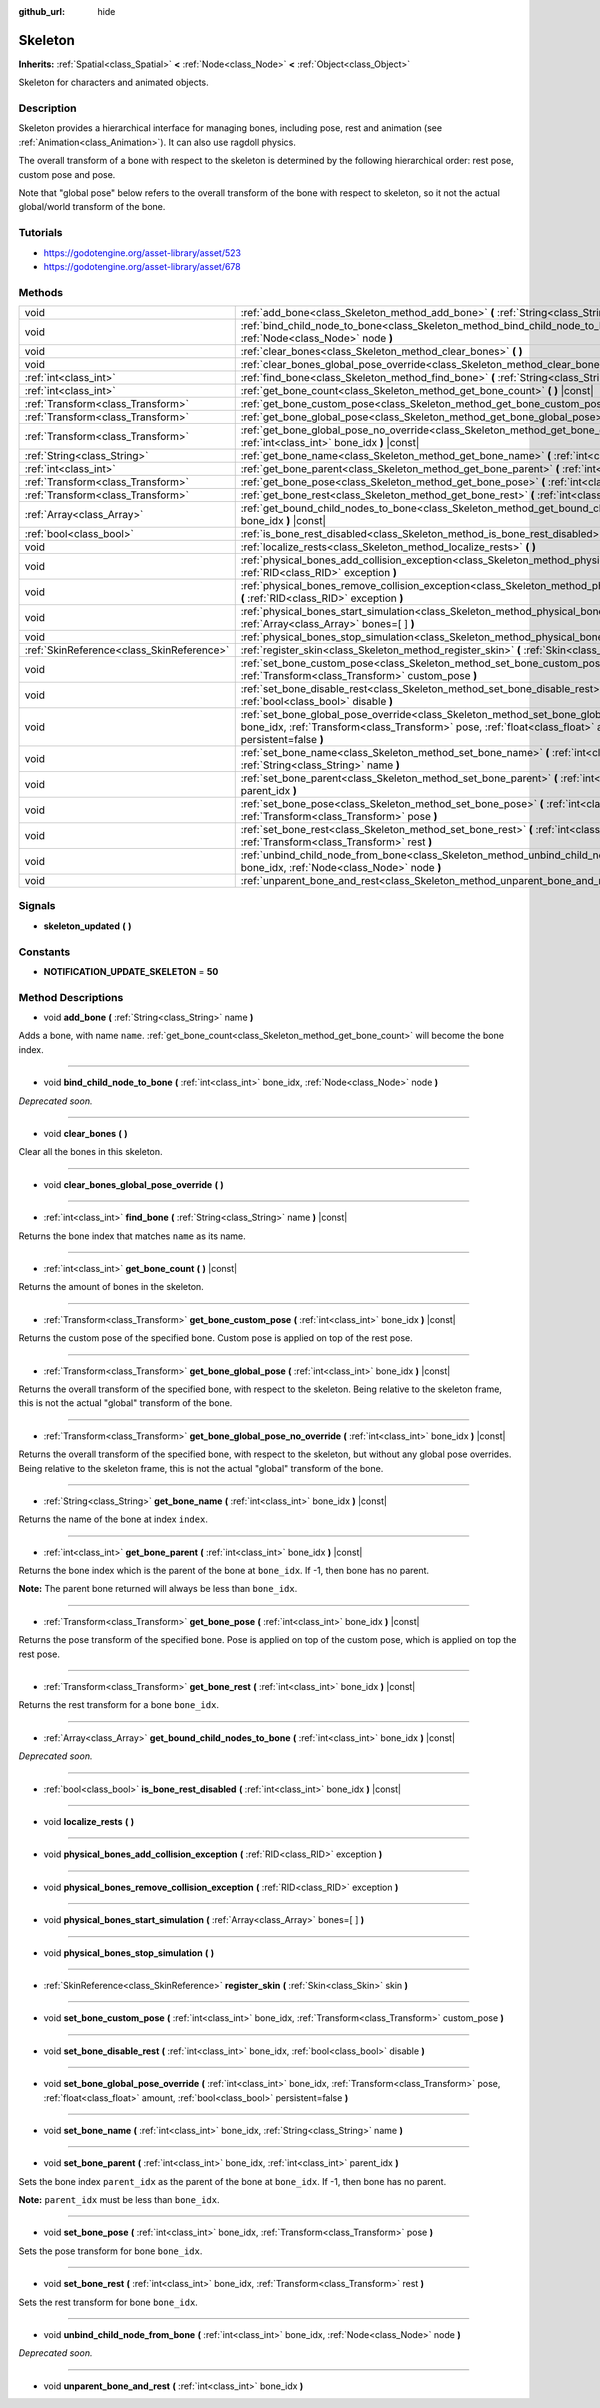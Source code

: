 :github_url: hide

.. Generated automatically by doc/tools/makerst.py in Godot's source tree.
.. DO NOT EDIT THIS FILE, but the Skeleton.xml source instead.
.. The source is found in doc/classes or modules/<name>/doc_classes.

.. _class_Skeleton:

Skeleton
========

**Inherits:** :ref:`Spatial<class_Spatial>` **<** :ref:`Node<class_Node>` **<** :ref:`Object<class_Object>`

Skeleton for characters and animated objects.

Description
-----------

Skeleton provides a hierarchical interface for managing bones, including pose, rest and animation (see :ref:`Animation<class_Animation>`). It can also use ragdoll physics.

The overall transform of a bone with respect to the skeleton is determined by the following hierarchical order: rest pose, custom pose and pose.

Note that "global pose" below refers to the overall transform of the bone with respect to skeleton, so it not the actual global/world transform of the bone.

Tutorials
---------

- `https://godotengine.org/asset-library/asset/523 <https://godotengine.org/asset-library/asset/523>`_

- `https://godotengine.org/asset-library/asset/678 <https://godotengine.org/asset-library/asset/678>`_

Methods
-------

+-------------------------------------------+----------------------------------------------------------------------------------------------------------------------------------------------------------------------------------------------------------------------------------------------------------+
| void                                      | :ref:`add_bone<class_Skeleton_method_add_bone>` **(** :ref:`String<class_String>` name **)**                                                                                                                                                             |
+-------------------------------------------+----------------------------------------------------------------------------------------------------------------------------------------------------------------------------------------------------------------------------------------------------------+
| void                                      | :ref:`bind_child_node_to_bone<class_Skeleton_method_bind_child_node_to_bone>` **(** :ref:`int<class_int>` bone_idx, :ref:`Node<class_Node>` node **)**                                                                                                   |
+-------------------------------------------+----------------------------------------------------------------------------------------------------------------------------------------------------------------------------------------------------------------------------------------------------------+
| void                                      | :ref:`clear_bones<class_Skeleton_method_clear_bones>` **(** **)**                                                                                                                                                                                        |
+-------------------------------------------+----------------------------------------------------------------------------------------------------------------------------------------------------------------------------------------------------------------------------------------------------------+
| void                                      | :ref:`clear_bones_global_pose_override<class_Skeleton_method_clear_bones_global_pose_override>` **(** **)**                                                                                                                                              |
+-------------------------------------------+----------------------------------------------------------------------------------------------------------------------------------------------------------------------------------------------------------------------------------------------------------+
| :ref:`int<class_int>`                     | :ref:`find_bone<class_Skeleton_method_find_bone>` **(** :ref:`String<class_String>` name **)** |const|                                                                                                                                                   |
+-------------------------------------------+----------------------------------------------------------------------------------------------------------------------------------------------------------------------------------------------------------------------------------------------------------+
| :ref:`int<class_int>`                     | :ref:`get_bone_count<class_Skeleton_method_get_bone_count>` **(** **)** |const|                                                                                                                                                                          |
+-------------------------------------------+----------------------------------------------------------------------------------------------------------------------------------------------------------------------------------------------------------------------------------------------------------+
| :ref:`Transform<class_Transform>`         | :ref:`get_bone_custom_pose<class_Skeleton_method_get_bone_custom_pose>` **(** :ref:`int<class_int>` bone_idx **)** |const|                                                                                                                               |
+-------------------------------------------+----------------------------------------------------------------------------------------------------------------------------------------------------------------------------------------------------------------------------------------------------------+
| :ref:`Transform<class_Transform>`         | :ref:`get_bone_global_pose<class_Skeleton_method_get_bone_global_pose>` **(** :ref:`int<class_int>` bone_idx **)** |const|                                                                                                                               |
+-------------------------------------------+----------------------------------------------------------------------------------------------------------------------------------------------------------------------------------------------------------------------------------------------------------+
| :ref:`Transform<class_Transform>`         | :ref:`get_bone_global_pose_no_override<class_Skeleton_method_get_bone_global_pose_no_override>` **(** :ref:`int<class_int>` bone_idx **)** |const|                                                                                                       |
+-------------------------------------------+----------------------------------------------------------------------------------------------------------------------------------------------------------------------------------------------------------------------------------------------------------+
| :ref:`String<class_String>`               | :ref:`get_bone_name<class_Skeleton_method_get_bone_name>` **(** :ref:`int<class_int>` bone_idx **)** |const|                                                                                                                                             |
+-------------------------------------------+----------------------------------------------------------------------------------------------------------------------------------------------------------------------------------------------------------------------------------------------------------+
| :ref:`int<class_int>`                     | :ref:`get_bone_parent<class_Skeleton_method_get_bone_parent>` **(** :ref:`int<class_int>` bone_idx **)** |const|                                                                                                                                         |
+-------------------------------------------+----------------------------------------------------------------------------------------------------------------------------------------------------------------------------------------------------------------------------------------------------------+
| :ref:`Transform<class_Transform>`         | :ref:`get_bone_pose<class_Skeleton_method_get_bone_pose>` **(** :ref:`int<class_int>` bone_idx **)** |const|                                                                                                                                             |
+-------------------------------------------+----------------------------------------------------------------------------------------------------------------------------------------------------------------------------------------------------------------------------------------------------------+
| :ref:`Transform<class_Transform>`         | :ref:`get_bone_rest<class_Skeleton_method_get_bone_rest>` **(** :ref:`int<class_int>` bone_idx **)** |const|                                                                                                                                             |
+-------------------------------------------+----------------------------------------------------------------------------------------------------------------------------------------------------------------------------------------------------------------------------------------------------------+
| :ref:`Array<class_Array>`                 | :ref:`get_bound_child_nodes_to_bone<class_Skeleton_method_get_bound_child_nodes_to_bone>` **(** :ref:`int<class_int>` bone_idx **)** |const|                                                                                                             |
+-------------------------------------------+----------------------------------------------------------------------------------------------------------------------------------------------------------------------------------------------------------------------------------------------------------+
| :ref:`bool<class_bool>`                   | :ref:`is_bone_rest_disabled<class_Skeleton_method_is_bone_rest_disabled>` **(** :ref:`int<class_int>` bone_idx **)** |const|                                                                                                                             |
+-------------------------------------------+----------------------------------------------------------------------------------------------------------------------------------------------------------------------------------------------------------------------------------------------------------+
| void                                      | :ref:`localize_rests<class_Skeleton_method_localize_rests>` **(** **)**                                                                                                                                                                                  |
+-------------------------------------------+----------------------------------------------------------------------------------------------------------------------------------------------------------------------------------------------------------------------------------------------------------+
| void                                      | :ref:`physical_bones_add_collision_exception<class_Skeleton_method_physical_bones_add_collision_exception>` **(** :ref:`RID<class_RID>` exception **)**                                                                                                  |
+-------------------------------------------+----------------------------------------------------------------------------------------------------------------------------------------------------------------------------------------------------------------------------------------------------------+
| void                                      | :ref:`physical_bones_remove_collision_exception<class_Skeleton_method_physical_bones_remove_collision_exception>` **(** :ref:`RID<class_RID>` exception **)**                                                                                            |
+-------------------------------------------+----------------------------------------------------------------------------------------------------------------------------------------------------------------------------------------------------------------------------------------------------------+
| void                                      | :ref:`physical_bones_start_simulation<class_Skeleton_method_physical_bones_start_simulation>` **(** :ref:`Array<class_Array>` bones=[  ] **)**                                                                                                           |
+-------------------------------------------+----------------------------------------------------------------------------------------------------------------------------------------------------------------------------------------------------------------------------------------------------------+
| void                                      | :ref:`physical_bones_stop_simulation<class_Skeleton_method_physical_bones_stop_simulation>` **(** **)**                                                                                                                                                  |
+-------------------------------------------+----------------------------------------------------------------------------------------------------------------------------------------------------------------------------------------------------------------------------------------------------------+
| :ref:`SkinReference<class_SkinReference>` | :ref:`register_skin<class_Skeleton_method_register_skin>` **(** :ref:`Skin<class_Skin>` skin **)**                                                                                                                                                       |
+-------------------------------------------+----------------------------------------------------------------------------------------------------------------------------------------------------------------------------------------------------------------------------------------------------------+
| void                                      | :ref:`set_bone_custom_pose<class_Skeleton_method_set_bone_custom_pose>` **(** :ref:`int<class_int>` bone_idx, :ref:`Transform<class_Transform>` custom_pose **)**                                                                                        |
+-------------------------------------------+----------------------------------------------------------------------------------------------------------------------------------------------------------------------------------------------------------------------------------------------------------+
| void                                      | :ref:`set_bone_disable_rest<class_Skeleton_method_set_bone_disable_rest>` **(** :ref:`int<class_int>` bone_idx, :ref:`bool<class_bool>` disable **)**                                                                                                    |
+-------------------------------------------+----------------------------------------------------------------------------------------------------------------------------------------------------------------------------------------------------------------------------------------------------------+
| void                                      | :ref:`set_bone_global_pose_override<class_Skeleton_method_set_bone_global_pose_override>` **(** :ref:`int<class_int>` bone_idx, :ref:`Transform<class_Transform>` pose, :ref:`float<class_float>` amount, :ref:`bool<class_bool>` persistent=false **)** |
+-------------------------------------------+----------------------------------------------------------------------------------------------------------------------------------------------------------------------------------------------------------------------------------------------------------+
| void                                      | :ref:`set_bone_name<class_Skeleton_method_set_bone_name>` **(** :ref:`int<class_int>` bone_idx, :ref:`String<class_String>` name **)**                                                                                                                   |
+-------------------------------------------+----------------------------------------------------------------------------------------------------------------------------------------------------------------------------------------------------------------------------------------------------------+
| void                                      | :ref:`set_bone_parent<class_Skeleton_method_set_bone_parent>` **(** :ref:`int<class_int>` bone_idx, :ref:`int<class_int>` parent_idx **)**                                                                                                               |
+-------------------------------------------+----------------------------------------------------------------------------------------------------------------------------------------------------------------------------------------------------------------------------------------------------------+
| void                                      | :ref:`set_bone_pose<class_Skeleton_method_set_bone_pose>` **(** :ref:`int<class_int>` bone_idx, :ref:`Transform<class_Transform>` pose **)**                                                                                                             |
+-------------------------------------------+----------------------------------------------------------------------------------------------------------------------------------------------------------------------------------------------------------------------------------------------------------+
| void                                      | :ref:`set_bone_rest<class_Skeleton_method_set_bone_rest>` **(** :ref:`int<class_int>` bone_idx, :ref:`Transform<class_Transform>` rest **)**                                                                                                             |
+-------------------------------------------+----------------------------------------------------------------------------------------------------------------------------------------------------------------------------------------------------------------------------------------------------------+
| void                                      | :ref:`unbind_child_node_from_bone<class_Skeleton_method_unbind_child_node_from_bone>` **(** :ref:`int<class_int>` bone_idx, :ref:`Node<class_Node>` node **)**                                                                                           |
+-------------------------------------------+----------------------------------------------------------------------------------------------------------------------------------------------------------------------------------------------------------------------------------------------------------+
| void                                      | :ref:`unparent_bone_and_rest<class_Skeleton_method_unparent_bone_and_rest>` **(** :ref:`int<class_int>` bone_idx **)**                                                                                                                                   |
+-------------------------------------------+----------------------------------------------------------------------------------------------------------------------------------------------------------------------------------------------------------------------------------------------------------+

Signals
-------

.. _class_Skeleton_signal_skeleton_updated:

- **skeleton_updated** **(** **)**

Constants
---------

.. _class_Skeleton_constant_NOTIFICATION_UPDATE_SKELETON:

- **NOTIFICATION_UPDATE_SKELETON** = **50**

Method Descriptions
-------------------

.. _class_Skeleton_method_add_bone:

- void **add_bone** **(** :ref:`String<class_String>` name **)**

Adds a bone, with name ``name``. :ref:`get_bone_count<class_Skeleton_method_get_bone_count>` will become the bone index.

----

.. _class_Skeleton_method_bind_child_node_to_bone:

- void **bind_child_node_to_bone** **(** :ref:`int<class_int>` bone_idx, :ref:`Node<class_Node>` node **)**

*Deprecated soon.*

----

.. _class_Skeleton_method_clear_bones:

- void **clear_bones** **(** **)**

Clear all the bones in this skeleton.

----

.. _class_Skeleton_method_clear_bones_global_pose_override:

- void **clear_bones_global_pose_override** **(** **)**

----

.. _class_Skeleton_method_find_bone:

- :ref:`int<class_int>` **find_bone** **(** :ref:`String<class_String>` name **)** |const|

Returns the bone index that matches ``name`` as its name.

----

.. _class_Skeleton_method_get_bone_count:

- :ref:`int<class_int>` **get_bone_count** **(** **)** |const|

Returns the amount of bones in the skeleton.

----

.. _class_Skeleton_method_get_bone_custom_pose:

- :ref:`Transform<class_Transform>` **get_bone_custom_pose** **(** :ref:`int<class_int>` bone_idx **)** |const|

Returns the custom pose of the specified bone. Custom pose is applied on top of the rest pose.

----

.. _class_Skeleton_method_get_bone_global_pose:

- :ref:`Transform<class_Transform>` **get_bone_global_pose** **(** :ref:`int<class_int>` bone_idx **)** |const|

Returns the overall transform of the specified bone, with respect to the skeleton. Being relative to the skeleton frame, this is not the actual "global" transform of the bone.

----

.. _class_Skeleton_method_get_bone_global_pose_no_override:

- :ref:`Transform<class_Transform>` **get_bone_global_pose_no_override** **(** :ref:`int<class_int>` bone_idx **)** |const|

Returns the overall transform of the specified bone, with respect to the skeleton, but without any global pose overrides. Being relative to the skeleton frame, this is not the actual "global" transform of the bone.

----

.. _class_Skeleton_method_get_bone_name:

- :ref:`String<class_String>` **get_bone_name** **(** :ref:`int<class_int>` bone_idx **)** |const|

Returns the name of the bone at index ``index``.

----

.. _class_Skeleton_method_get_bone_parent:

- :ref:`int<class_int>` **get_bone_parent** **(** :ref:`int<class_int>` bone_idx **)** |const|

Returns the bone index which is the parent of the bone at ``bone_idx``. If -1, then bone has no parent.

**Note:** The parent bone returned will always be less than ``bone_idx``.

----

.. _class_Skeleton_method_get_bone_pose:

- :ref:`Transform<class_Transform>` **get_bone_pose** **(** :ref:`int<class_int>` bone_idx **)** |const|

Returns the pose transform of the specified bone. Pose is applied on top of the custom pose, which is applied on top the rest pose.

----

.. _class_Skeleton_method_get_bone_rest:

- :ref:`Transform<class_Transform>` **get_bone_rest** **(** :ref:`int<class_int>` bone_idx **)** |const|

Returns the rest transform for a bone ``bone_idx``.

----

.. _class_Skeleton_method_get_bound_child_nodes_to_bone:

- :ref:`Array<class_Array>` **get_bound_child_nodes_to_bone** **(** :ref:`int<class_int>` bone_idx **)** |const|

*Deprecated soon.*

----

.. _class_Skeleton_method_is_bone_rest_disabled:

- :ref:`bool<class_bool>` **is_bone_rest_disabled** **(** :ref:`int<class_int>` bone_idx **)** |const|

----

.. _class_Skeleton_method_localize_rests:

- void **localize_rests** **(** **)**

----

.. _class_Skeleton_method_physical_bones_add_collision_exception:

- void **physical_bones_add_collision_exception** **(** :ref:`RID<class_RID>` exception **)**

----

.. _class_Skeleton_method_physical_bones_remove_collision_exception:

- void **physical_bones_remove_collision_exception** **(** :ref:`RID<class_RID>` exception **)**

----

.. _class_Skeleton_method_physical_bones_start_simulation:

- void **physical_bones_start_simulation** **(** :ref:`Array<class_Array>` bones=[  ] **)**

----

.. _class_Skeleton_method_physical_bones_stop_simulation:

- void **physical_bones_stop_simulation** **(** **)**

----

.. _class_Skeleton_method_register_skin:

- :ref:`SkinReference<class_SkinReference>` **register_skin** **(** :ref:`Skin<class_Skin>` skin **)**

----

.. _class_Skeleton_method_set_bone_custom_pose:

- void **set_bone_custom_pose** **(** :ref:`int<class_int>` bone_idx, :ref:`Transform<class_Transform>` custom_pose **)**

----

.. _class_Skeleton_method_set_bone_disable_rest:

- void **set_bone_disable_rest** **(** :ref:`int<class_int>` bone_idx, :ref:`bool<class_bool>` disable **)**

----

.. _class_Skeleton_method_set_bone_global_pose_override:

- void **set_bone_global_pose_override** **(** :ref:`int<class_int>` bone_idx, :ref:`Transform<class_Transform>` pose, :ref:`float<class_float>` amount, :ref:`bool<class_bool>` persistent=false **)**

----

.. _class_Skeleton_method_set_bone_name:

- void **set_bone_name** **(** :ref:`int<class_int>` bone_idx, :ref:`String<class_String>` name **)**

----

.. _class_Skeleton_method_set_bone_parent:

- void **set_bone_parent** **(** :ref:`int<class_int>` bone_idx, :ref:`int<class_int>` parent_idx **)**

Sets the bone index ``parent_idx`` as the parent of the bone at ``bone_idx``. If -1, then bone has no parent.

**Note:** ``parent_idx`` must be less than ``bone_idx``.

----

.. _class_Skeleton_method_set_bone_pose:

- void **set_bone_pose** **(** :ref:`int<class_int>` bone_idx, :ref:`Transform<class_Transform>` pose **)**

Sets the pose transform for bone ``bone_idx``.

----

.. _class_Skeleton_method_set_bone_rest:

- void **set_bone_rest** **(** :ref:`int<class_int>` bone_idx, :ref:`Transform<class_Transform>` rest **)**

Sets the rest transform for bone ``bone_idx``.

----

.. _class_Skeleton_method_unbind_child_node_from_bone:

- void **unbind_child_node_from_bone** **(** :ref:`int<class_int>` bone_idx, :ref:`Node<class_Node>` node **)**

*Deprecated soon.*

----

.. _class_Skeleton_method_unparent_bone_and_rest:

- void **unparent_bone_and_rest** **(** :ref:`int<class_int>` bone_idx **)**

.. |virtual| replace:: :abbr:`virtual (This method should typically be overridden by the user to have any effect.)`
.. |const| replace:: :abbr:`const (This method has no side effects. It doesn't modify any of the instance's member variables.)`
.. |vararg| replace:: :abbr:`vararg (This method accepts any number of arguments after the ones described here.)`
